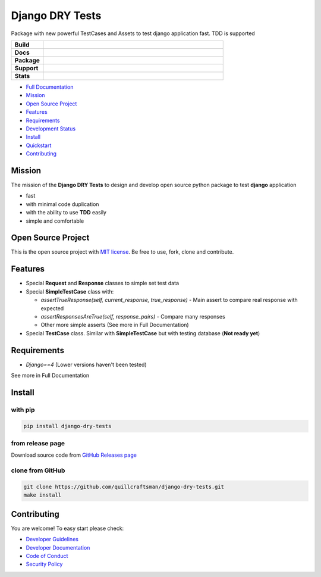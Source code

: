 Django DRY Tests
================

Package with new powerful TestCases and Assets to test django application fast. TDD is supported

.. start-badges

.. list-table::
    :widths: 15 85
    :stub-columns: 1

    * - Build
      - | |Tests|
    * - Docs
      - | |Documentation|
    * - Package
      - | |PyPI| |PyPI version| |Wheel| |Supported implementations|
    * - Support
      - | |Discussions|
    * - Stats
      - | |Downloads| |Monthly Downloads| |Weekly Downloads|

.. |Discussions| image:: https://img.shields.io/badge/discussions-ff0068.svg
   :target: https://github.com/quillcraftsman/django-dry-tests/discussions/
.. |Tests| image:: https://github.com/quillcraftsman/django-dry-tests/actions/workflows/run-tests.yml/badge.svg?branch=main
   :target: https://github.com/quillcraftsman/django-dry-tests/actions/workflows/run-tests.yml
.. |Documentation| image:: https://readthedocs.org/projects/django-dry-tests/badge/?version=latest
   :target: http://django-dry-tests.readthedocs.io/en/latest/?badge=latest
.. |PyPI| image:: https://img.shields.io/pypi/v/django-dry-tests.svg
   :target: https://pypi.python.org/pypi/django-dry-tests/
.. |PyPI version| image:: https://img.shields.io/pypi/pyversions/django-dry-tests.svg
   :target: https://pypi.python.org/pypi/django-dry-tests/
.. |Wheel| image:: https://img.shields.io/pypi/wheel/django-dry-tests.svg
    :alt: PyPI Wheel
    :target: https://pypi.python.org/pypi/django-dry-tests
.. |Supported implementations| image:: https://img.shields.io/pypi/implementation/django-dry-tests.svg
    :alt: Supported implementations
    :target: https://pypi.python.org/pypi/django-dry-tests
.. |Downloads| image:: https://static.pepy.tech/badge/find-similar
    :alt: Downloads
    :target: https://pepy.tech/project/django-dry-tests
.. |Monthly Downloads| image:: https://img.shields.io/pypi/dm/django-dry-tests.svg
    :alt: Monthly Downloads
    :target: https://pepy.tech/project/django-dry-tests
.. |Weekly Downloads| image:: https://img.shields.io/pypi/dw/django-dry-tests.svg
    :alt: Weelkly Downloads
    :target: https://pepy.tech/project/django-dry-tests

.. end-badges

- `Full Documentation <https://drytests.craftsman.lol>`_
- `Mission <#mission>`_
- `Open Source Project <#open-source-project>`_
- `Features <#features>`_
- `Requirements <#requirements>`_
- `Development Status <https://drytests.craftsman.lol#development-status>`_
- `Install <#install>`_
- `Quickstart <https://drytests.craftsman.lol#quickstart>`_
- `Contributing <#contributing>`_

Mission
-------

The mission of the **Django DRY Tests** to design and develop open source python package to test **django**
application

- fast
- with minimal code duplication
- with the ability to use **TDD** easily
- simple and comfortable

Open Source Project
-------------------

This is the open source project with `MIT license <LICENSE>`_.
Be free to use, fork, clone and contribute.

Features
--------

- Special **Request** and **Response** classes to simple set test data
- Special **SimpleTestCase** class with:

  - `assertTrueResponse(self, current_response, true_response)` - Main assert to compare real response with expected
  - `assertResponsesAreTrue(self, response_pairs)` - Compare many responses
  - Other more simple asserts (See more in Full Documentation)

- Special **TestCase** class. Similar with **SimpleTestCase** but with testing database (**Not ready yet**)

Requirements
------------

- `Django==4` (Lower versions haven't been tested)

See more in Full Documentation

Install
-------

with pip
^^^^^^^^

.. code-block:: bash

   pip install django-dry-tests

from release page
^^^^^^^^^^^^^^^^^

Download source code from `GitHub Releases page <https://github.com/quillcraftsman/django-dry-tests/releases>`_

clone from GitHub
^^^^^^^^^^^^^^^^^

.. code-block:: bash

   git clone https://github.com/quillcraftsman/django-dry-tests.git
   make install

Contributing
------------

You are welcome! To easy start please check:

- `Developer Guidelines <CONTRIBUTING.md>`_
- `Developer Documentation <DEVELOPER_DOCUMENTATION.md>`_
- `Code of Conduct <CODE_OF_CONDUCT.md>`_
- `Security Policy <SECURITY.md>`_
